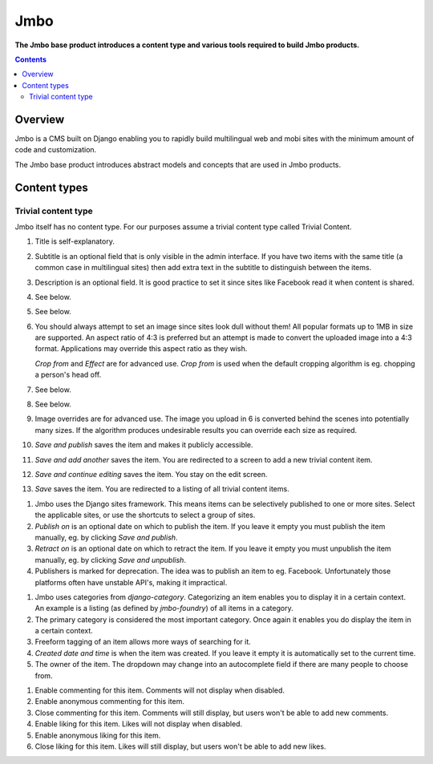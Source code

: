 Jmbo
====
**The Jmbo base product introduces a content type and various tools required to build Jmbo products.**

.. contents:: Contents
    :depth: 5

Overview
--------

Jmbo is a CMS built on Django enabling you to rapidly build multilingual web
and mobi sites with the minimum amount of code and customization.

The Jmbo base product introduces abstract models and concepts that are used in
Jmbo products.

Content types
-------------

Trivial content type
********************
Jmbo itself has no content type. For our purposes assume a trivial content type
called Trivial Content.

.. image:: images/admin.png

1.  Title is self-explanatory.

2.  Subtitle is an optional field that is only visible in the admin interface.
    If you have two items with the same title (a common case in multilingual sites)
    then add extra text in the subtitle to distinguish between the items.

3.  Description is an optional field. It is good practice to set it since 
    sites like Facebook read it when content is shared.

4. See below.

5. See below.

6.  You should always attempt to set an image since sites look dull without them! 
    All popular formats up to 1MB in size are supported. An aspect ratio of 4:3 
    is preferred but an attempt is made to convert the uploaded image into 
    a 4:3 format. Applications may override this aspect ratio as they wish.

    `Crop from` and `Effect` are for advanced use. `Crop from` is used when the 
    default cropping algorithm is eg. chopping a person's head off.

7. See below.

8. See below.

9.  Image overrides are for advanced use. The image you upload in 6 is
    converted behind the scenes into potentially many sizes. If the algorithm
    produces undesirable results you can override each size as required.

10. `Save and publish` saves the item and makes it publicly accessible.    

11. `Save and add another` saves the item. You are redirected to a screen to
    add a new trivial content item.

12. `Save and continue editing` saves the item. You stay on the edit screen.

13. `Save` saves the item. You are redirected to a listing of all trivial
    content items.

.. image:: images/publishing.png

1.  Jmbo uses the Django sites framework. This means items can be selectively
    published to one or more sites. Select the applicable sites, or use the
    shortcuts to select a group of sites.

2.  `Publish on` is an optional date on which to publish the item. If you leave
    it empty you must publish the item manually, eg. by clicking `Save and
    publish`.

3.  `Retract on` is an optional date on which to retract the item. If you leave
    it empty you must unpublish the item manually, eg. by clicking `Save and
    unpublish`.

4.  Publishers is marked for deprecation. The idea was to publish an item to eg. Facebook. Unfortunately 
    those platforms often have unstable API's, making it impractical.
   
.. image:: images/meta.png

1.  Jmbo uses categories from `django-category`. Categorizing an item enables 
    you to display it in a certain context. An example is a listing (as defined by 
    `jmbo-foundry`) of all items in a category.
2.  The primary category is considered the most important category. Once again it enables 
    you do display the item in a certain context.
3.  Freeform tagging of an item allows more ways of searching for it.
4.  `Created date and time` is when the item was created. If you leave it
    empty it is automatically set to the current time.
5.  The owner of the item. The dropdown may change into an autocomplete field 
    if there are many people to choose from.

.. image:: images/commenting-liking.png

1. Enable commenting for this item. Comments will not display when disabled.

2. Enable anonymous commenting for this item.

3. Close commenting for this item. Comments will still display, but users won't be able to add new comments.

4. Enable liking for this item. Likes will not display when disabled.

5. Enable anonymous liking for this item.

6. Close liking for this item. Likes will still display, but users won't be able to add new likes.

